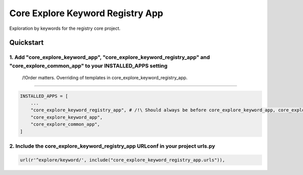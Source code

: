 =================================
Core Explore Keyword Registry App
=================================

Exploration by keywords for the registry core project.

Quickstart
==========

1. Add "core_explore_keyword_app", "core_explore_keyword_registry_app" and "core_explore_common_app" to your INSTALLED_APPS setting
-----------------------------------------------------------------------------------------------------------------------------------
    /!\ Order matters. Overriding of templates in core_explore_keyword_registry_app.
------------------------------------------------------------------------------------

.. code:: python

    INSTALLED_APPS = [
        ...
        "core_explore_keyword_registry_app", # /!\ Should always be before core_explore_keyword_app, core_explore_common_app
        "core_explore_keyword_app",
        "core_explore_common_app",
    ]

2. Include the core_explore_keyword_registry_app URLconf in your project urls.py
--------------------------------------------------------------------------------

.. code:: python

   url(r'^explore/keyword/', include("core_explore_keyword_registry_app.urls")),
